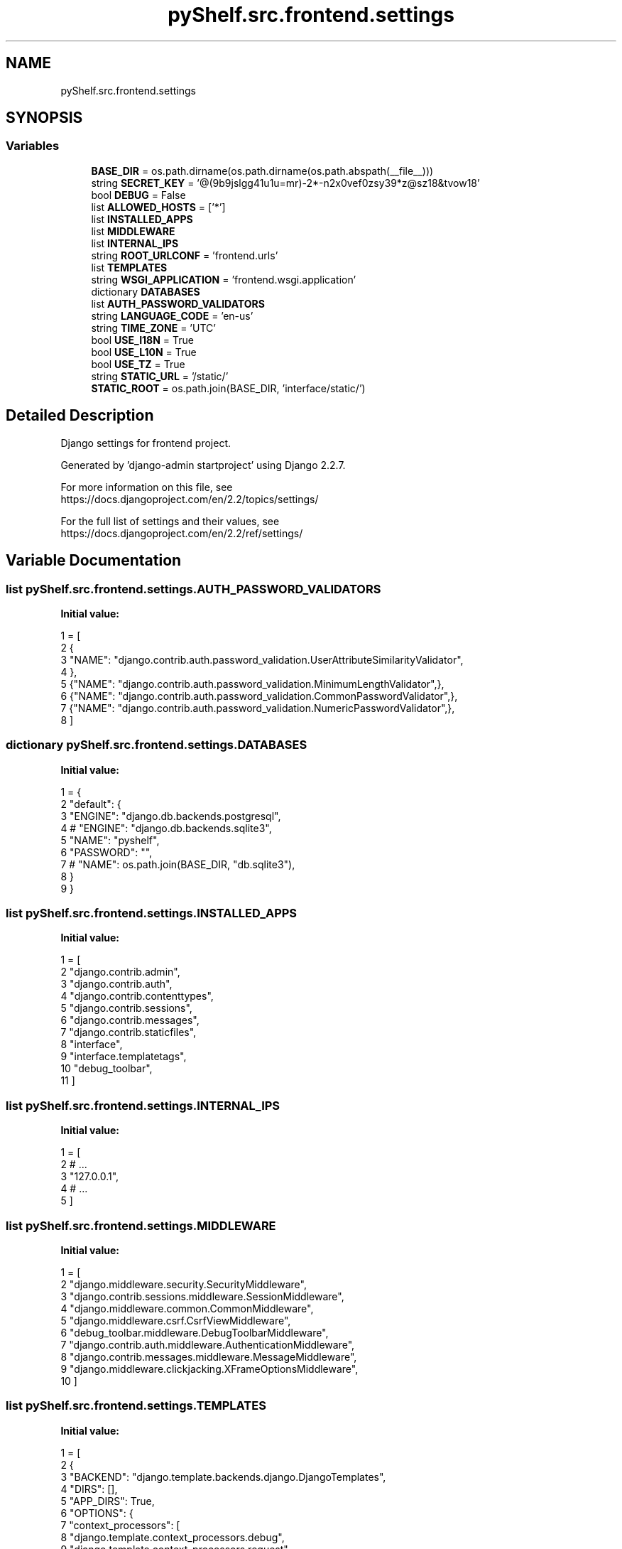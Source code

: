 .TH "pyShelf.src.frontend.settings" 3 "Sun Dec 1 2019" "Version 0.2.1" "pyShelf Open Source Ebook Server" \" -*- nroff -*-
.ad l
.nh
.SH NAME
pyShelf.src.frontend.settings
.SH SYNOPSIS
.br
.PP
.SS "Variables"

.in +1c
.ti -1c
.RI "\fBBASE_DIR\fP = os\&.path\&.dirname(os\&.path\&.dirname(os\&.path\&.abspath(__file__)))"
.br
.ti -1c
.RI "string \fBSECRET_KEY\fP = '@(9b9jslgg41u1u=mr)\-2*\-n2x0vef0zsy39*z@sz18&tvow18'"
.br
.ti -1c
.RI "bool \fBDEBUG\fP = False"
.br
.ti -1c
.RI "list \fBALLOWED_HOSTS\fP = ['*']"
.br
.ti -1c
.RI "list \fBINSTALLED_APPS\fP"
.br
.ti -1c
.RI "list \fBMIDDLEWARE\fP"
.br
.ti -1c
.RI "list \fBINTERNAL_IPS\fP"
.br
.ti -1c
.RI "string \fBROOT_URLCONF\fP = 'frontend\&.urls'"
.br
.ti -1c
.RI "list \fBTEMPLATES\fP"
.br
.ti -1c
.RI "string \fBWSGI_APPLICATION\fP = 'frontend\&.wsgi\&.application'"
.br
.ti -1c
.RI "dictionary \fBDATABASES\fP"
.br
.ti -1c
.RI "list \fBAUTH_PASSWORD_VALIDATORS\fP"
.br
.ti -1c
.RI "string \fBLANGUAGE_CODE\fP = 'en\-us'"
.br
.ti -1c
.RI "string \fBTIME_ZONE\fP = 'UTC'"
.br
.ti -1c
.RI "bool \fBUSE_I18N\fP = True"
.br
.ti -1c
.RI "bool \fBUSE_L10N\fP = True"
.br
.ti -1c
.RI "bool \fBUSE_TZ\fP = True"
.br
.ti -1c
.RI "string \fBSTATIC_URL\fP = '/static/'"
.br
.ti -1c
.RI "\fBSTATIC_ROOT\fP = os\&.path\&.join(BASE_DIR, 'interface/static/')"
.br
.in -1c
.SH "Detailed Description"
.PP

.PP
.nf
Django settings for frontend project.

Generated by 'django-admin startproject' using Django 2.2.7.

For more information on this file, see
https://docs.djangoproject.com/en/2.2/topics/settings/

For the full list of settings and their values, see
https://docs.djangoproject.com/en/2.2/ref/settings/

.fi
.PP

.SH "Variable Documentation"
.PP
.SS "list pyShelf\&.src\&.frontend\&.settings\&.AUTH_PASSWORD_VALIDATORS"
\fBInitial value:\fP
.PP
.nf
1 =  [
2     {
3         "NAME": "django\&.contrib\&.auth\&.password_validation\&.UserAttributeSimilarityValidator",
4     },
5     {"NAME": "django\&.contrib\&.auth\&.password_validation\&.MinimumLengthValidator",},
6     {"NAME": "django\&.contrib\&.auth\&.password_validation\&.CommonPasswordValidator",},
7     {"NAME": "django\&.contrib\&.auth\&.password_validation\&.NumericPasswordValidator",},
8 ]
.fi
.SS "dictionary pyShelf\&.src\&.frontend\&.settings\&.DATABASES"
\fBInitial value:\fP
.PP
.nf
1 =  {
2     "default": {
3         "ENGINE": "django\&.db\&.backends\&.postgresql",
4         # "ENGINE": "django\&.db\&.backends\&.sqlite3",
5         "NAME": "pyshelf",
6         "PASSWORD": "",
7         # "NAME": os\&.path\&.join(BASE_DIR, "db\&.sqlite3"),
8     }
9 }
.fi
.SS "list pyShelf\&.src\&.frontend\&.settings\&.INSTALLED_APPS"
\fBInitial value:\fP
.PP
.nf
1 =  [
2     "django\&.contrib\&.admin",
3     "django\&.contrib\&.auth",
4     "django\&.contrib\&.contenttypes",
5     "django\&.contrib\&.sessions",
6     "django\&.contrib\&.messages",
7     "django\&.contrib\&.staticfiles",
8     "interface",
9     "interface\&.templatetags",
10     "debug_toolbar",
11 ]
.fi
.SS "list pyShelf\&.src\&.frontend\&.settings\&.INTERNAL_IPS"
\fBInitial value:\fP
.PP
.nf
1 =  [
2     # \&.\&.\&.
3     "127\&.0\&.0\&.1",
4     # \&.\&.\&.
5 ]
.fi
.SS "list pyShelf\&.src\&.frontend\&.settings\&.MIDDLEWARE"
\fBInitial value:\fP
.PP
.nf
1 =  [
2     "django\&.middleware\&.security\&.SecurityMiddleware",
3     "django\&.contrib\&.sessions\&.middleware\&.SessionMiddleware",
4     "django\&.middleware\&.common\&.CommonMiddleware",
5     "django\&.middleware\&.csrf\&.CsrfViewMiddleware",
6     "debug_toolbar\&.middleware\&.DebugToolbarMiddleware",
7     "django\&.contrib\&.auth\&.middleware\&.AuthenticationMiddleware",
8     "django\&.contrib\&.messages\&.middleware\&.MessageMiddleware",
9     "django\&.middleware\&.clickjacking\&.XFrameOptionsMiddleware",
10 ]
.fi
.SS "list pyShelf\&.src\&.frontend\&.settings\&.TEMPLATES"
\fBInitial value:\fP
.PP
.nf
1 =  [
2     {
3         "BACKEND": "django\&.template\&.backends\&.django\&.DjangoTemplates",
4         "DIRS": [],
5         "APP_DIRS": True,
6         "OPTIONS": {
7             "context_processors": [
8                 "django\&.template\&.context_processors\&.debug",
9                 "django\&.template\&.context_processors\&.request",
10                 "django\&.contrib\&.auth\&.context_processors\&.auth",
11                 "django\&.contrib\&.messages\&.context_processors\&.messages",
12             ],
13         },
14     },
15 ]
.fi
.SH "Author"
.PP
Generated automatically by Doxygen for pyShelf Open Source Ebook Server from the source code\&.
